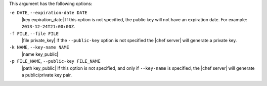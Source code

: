 .. The contents of this file may be included in multiple topics (using the includes directive).
.. The contents of this file should be modified in a way that preserves its ability to appear in multiple topics.


This argument has the following options:

``-e DATE``, ``--expiration-date DATE``
   |key expiration_date| If this option is not specified, the public key will not have an expiration date. For example: ``2013-12-24T21:00:00Z``.

``-f FILE``, ``--file FILE``
   |file private_key| If the ``--public-key`` option is not specified the |chef server| will generate a private key.

``-k NAME``, ``--key-name NAME``
   |name key_public| 

``-p FILE_NAME``, ``--public-key FILE_NAME``
   |path key_public| If this option is not specified, and only if ``--key-name`` is specified, the |chef server| will generate a public/private key pair.

